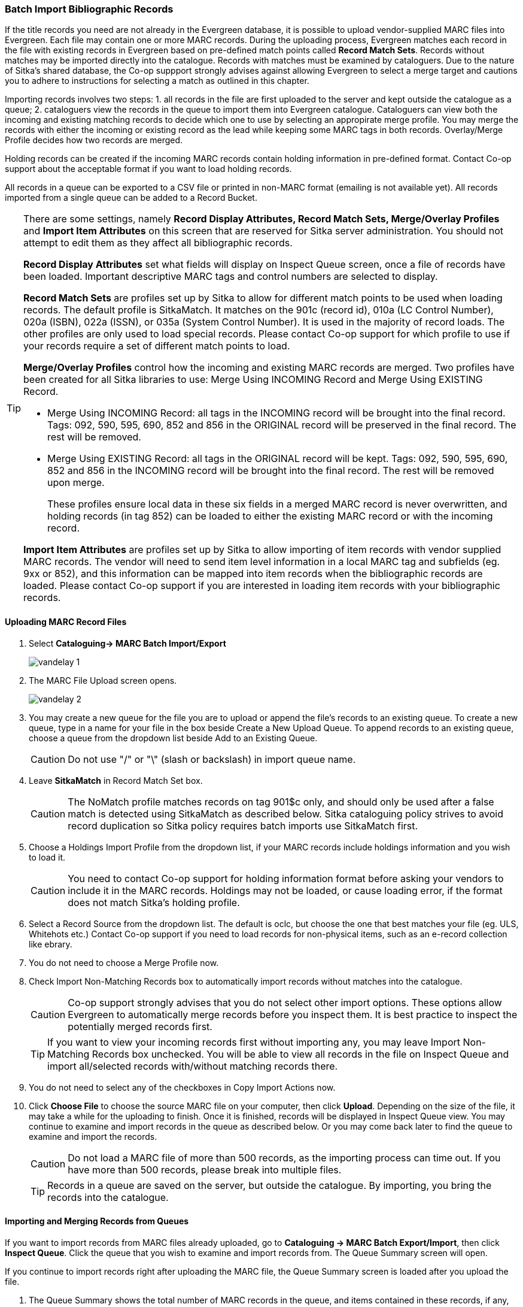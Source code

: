 Batch Import Bibliographic Records
~~~~~~~~~~~~~~~~~~~~~~~~~~~~~~~~~~~

If the title records you need are not already in the Evergreen database, it is possible to upload vendor-supplied MARC files into Evergreen. Each file may contain one or more MARC records. During the uploading process, Evergreen matches each record in the file with existing records in Evergreen based on pre-defined match points called *Record Match Sets*. Records without matches may be imported directly into the catalogue. Records with matches must be examined by cataloguers. Due to the nature of Sitka's shared database, the Co-op suppport strongly advises against allowing Evergreen to select a merge target and cautions you to adhere to instructions for selecting a match as outlined in this chapter.

Importing records involves two steps: 1. all records in the file are first uploaded to the server and kept outside the catalogue as a queue; 2. cataloguers view the records in the queue to import them into Evergreen catalogue. Cataloguers can view both the incoming and existing matching records to decide which one to use by selecting an appropirate merge profile. You may merge the records with either the incoming or existing record as the lead while keeping some MARC tags in both records. Overlay/Merge Profile decides how two records are merged.

Holding records can be created if the incoming MARC records contain holding information in pre-defined format. Contact Co-op support about the acceptable format if you want to load holding records.

All records in a queue can be exported to a CSV file or printed in non-MARC format (emailing is not available yet). All records imported from a single queue can be added to a Record Bucket.

[TIP]
=====
There are some settings, namely *Record Display Attributes, Record Match Sets, Merge/Overlay Profiles* and *Import Item Attributes* on this screen that are reserved for Sitka server administration. You should not attempt to edit them as they affect all bibliographic records.

*Record Display Attributes* set what fields will display on Inspect Queue screen, once a file of records have been loaded. Important descriptive MARC tags and control numbers are selected to display.

*Record Match Sets* are profiles set up by Sitka to allow for different match points to be used when loading records. The default profile is SitkaMatch. It matches on the 901c (record id), 010a (LC Control Number), 020a (ISBN), 022a (ISSN), or 035a (System Control Number). It is used in the majority of record loads. The other profiles are only used to load special records. Please contact Co-op support for which profile to use if your records require a set of different match points to load.

*Merge/Overlay Profiles* control how the incoming and existing MARC records are merged. Two profiles have been created for all Sitka libraries to use: Merge Using INCOMING Record and Merge Using EXISTING Record. 

* Merge Using INCOMING Record: all tags in the INCOMING record will be brought into the final record. Tags: 092, 590, 595, 690, 852 and 856 in the ORIGINAL record will be preserved in the final record. The rest will be removed.
* Merge Using EXISTING Record: all tags in the ORIGINAL record will be kept. Tags: 092, 590, 595, 690, 852 and 856 in the INCOMING record will be brought into the final record. The rest will be removed upon merge.
+
These profiles ensure local data in these six fields in a merged MARC record is never overwritten, and holding records (in tag 852) can be loaded to either the existing MARC record or with the incoming record.

*Import Item Attributes* are profiles set up by Sitka to allow importing of item records with vendor supplied MARC records. The vendor will need to send item level information in a local MARC tag and subfields (eg. 9xx or 852), and this information can be mapped into item records when the bibliographic records are loaded. Please contact Co-op support if you are interested in loading item records with your bibliographic records.
=====

Uploading MARC Record Files
^^^^^^^^^^^^^^^^^^^^^^^^^^^^

. Select *Cataloguing-> MARC Batch Import/Export*
+
image:images/cat/vandelay-1.png[]
+
. The MARC File Upload screen opens.
+
image:images/cat/vandelay-2.png[]
+
. You may create a new queue for the file you are to upload or append the file's records to an existing queue. To create a new queue, type in a name for your file in the box beside Create a New Upload Queue. To append records to an existing queue, choose a queue from the dropdown list beside Add to an Existing Queue.
+
[CAUTION]
=========
Do not use "/" or "\" (slash or backslash) in import queue name.
=========
+
. Leave *SitkaMatch* in Record Match Set box.
+
[CAUTION]
=========
The NoMatch profile matches records on tag 901$c only, and should only be used after a false match is detected using SitkaMatch as described below. Sitka cataloguing policy strives to avoid record duplication so Sitka policy requires batch imports use SitkaMatch first.
=========
+
. Choose a Holdings Import Profile from the dropdown list, if your MARC records include holdings information and you wish to load it.
+
[CAUTION]
=========
You need to contact Co-op support for holding information format before asking your vendors to include it in the MARC records. Holdings may not be loaded, or cause loading error, if the format does not match Sitka's holding profile.
=========
+
. Select a Record Source from the dropdown list. The default is oclc, but choose the one that best matches your file (eg. ULS, Whitehots etc.) Contact Co-op support if you need to load records for non-physical items, such as an e-record collection like ebrary.
+
. You do not need to choose a Merge Profile now.
+
. Check Import Non-Matching Records box to automatically import records without matches into the catalogue.
+
[CAUTION]
=========
Co-op support strongly advises that you do not select other import options. These options allow Evergreen to automatically merge records before you inspect them. It is best practice to inspect the potentially merged records first.
=========
+
[TIP]
=====
If you want to view your incoming records first without importing any, you may leave Import Non-Matching Records box unchecked. You will be able to view all records in the file on Inspect Queue and import all/selected records with/without matching records there.
=====
+
. You do not need to select any of the checkboxes in Copy Import Actions now.
+
. Click *Choose File* to choose the source MARC file on your computer, then click *Upload*. Depending on the size of the file, it may take a while for the uploading to finish. Once it is finished, records will be displayed in Inspect Queue view. You may continue to examine and import records in the queue as described below. Or you may come back later to find the queue to examine and import the records.
+
[CAUTION]
=========
Do not load a MARC file of more than 500 records, as the importing process can time out. If you have more than 500 records, please break into multiple files.
=========
+
[TIP]
=====
Records in a queue are saved on the server, but outside the catalogue. By importing, you bring the records into the catalogue.
=====

Importing and Merging Records from Queues
^^^^^^^^^^^^^^^^^^^^^^^^^^^^^^^^^^^^^^^^^^

If you want to import records from MARC files already uploaded, go to *Cataloguing -> MARC Batch Export/Import*, then click *Inspect Queue*. Click the queue that you wish to examine and import records from. The Queue Summary screen will open.

If you continue to import records right after uploading the MARC file, the Queue Summary screen is loaded after you upload the file.

. The Queue Summary shows the total number of MARC records in the queue, and items contained in these records, if any, how many of them have been imported, and how many of them encountered an error when Evergreen attempted to import them.
+
Queue Filter allows you to display only the selected type of records in the table below.
+
A selected number of records (10, 20, 50, 100) are displayed per page. Use the dropdown list beside Records per Page to select your preferred number. Use Previous and Next to flip over the page.
+
The records in the queue can be exported in non-MARC format via the method selected from the Export Queue As dropdown list. (Exporting via email is not currently functional.)
+
If you imported holdings with the MARC records, you may view them by View Import Items.
+
You may export non-imported records to a MARC file by clicking Export Non-Imported Records. You may work on these records and load them later.
+
You may add all imported MARC records in the queue to a Record Bucket by using Copy to Bucket.
+
image::images/cat/vandelay-3.png[]
+
. You can view both incoming and existing match records, if any, to determine which record to use. The links in *View MARC* column lead you to the incoming records, while records in the *Matches* column link to existing records. A blank in the Matches column means no match record has been found.
+
. Click the blue coloured *View MARC* link to view the incoming record. You may edit it before importing by clicking *Edit*. Once editing is complete, click *Save Changes*. Click *Return* to go back to the Record Queue screen.
+
image::images/cat/vandelay-4.png[]
+
. On Record Queue screen click the blue coloured *Matches* link to view the match record. This takes you to the following Import Matches screen.
. On the Import Matches screen, you will see the match record's ID number and some non-MARC information. Click *View MARC*. The existing MARC record is displayed in view mode. You can not edit it. Once done, click *Return* to go back to the Import Matches screen.
+
image::images/cat/vandelay-5.png[]
+
[TIP]
=====
Match Score is the total score from all matched fields specified in the Record Match Set.

This list shows the matching points and the scores assigned to each point of SitkaMatch. Match scores are used to indicate how well two records are matched. For example, if two records contain the same value in tag 901$c, highly likely they are matches. So tag 901$c is assigned a very high score. If the incoming and existing records match on tag 010$a and 020$a, the match score will be 600.

* 901$c: 800
* 010$a: 500
* 020$a: 100
* 024$a: 100
* 022$a: 90
* 035$a: 25
=====

. Upon inspecting both incoming and existing record(s), if the match record is a true match but a brief record, you may mark the match MARC record as a merge target by selecting the checkbox in front of the record in the Merge Target column. Click *Back to Import Queue* once done.
+
If the match record in Evergreen is a true match but a full record, Sitka policy requires you to use the existing record instead of importing another. Do not import the record.
+
image::images/cat/vandelay-6.png[]
+
However, if the incoming record contains local information in tags 092, 590, 595, 690, 852 or 856 that you want to bring into the existing record, such as loading holding records to existing MARC records, you need to mark the match record as a merge target. In this scenario you would use the *Merge Using EXISTING Record* merge profile as described in next step. If you are interested in loading holdings/item information, please contact Co-op support to set it up.

. If you have marked a merge target, the record is shown as selected once you are back on the Record Queue screen.
+
You may inspect other records on the list. Once finished inspecting the list, click *Import Selected Records* under Queue Actions.
+
image::images/cat/vandelay-7.png[]
+
. You are prompted to select import options. Make your choices and click *Import*.
+
image::images/cat/vandelay-8.png[]
+
For Merge Profile, choose one of the following based on which record should be the lead.
+
* Merge Using INCOMING Record: uses the incoming record as the lead. Information in existing record in tags 092, 590, 595, 690, 852 (holdings) and 856 will be kept.
* Merge Using EXISTING Record: uses the existing record in the catalogue as the lead. Information in the incoming record in tags 092, 590, 595, 690, 852 (holdings) and 856 will be kept. Use this profile when you attach holdings in your MARC file to existing Evergreen MARC records.

+
If you have marked a merge target, you do not need to select any further import options. The marked target will be merged. If you have not already imported non-matching records you can now select Import Non-Matching Records.
+
[TIP]
=====
Merge On Exact Match (901c), Merge On Single Match, and Merge On Best Match are designed to allow Evergreen to programmatically select the best match. Due to the nature of Sitka's shared database, Co-op support strongly advises against allowing Evergreen to select a merge target and cautions you to adhere to instructions for selecting a match as outlined above.
=====
+
Do not use Best/Single Match Minimum Quality Ratio or Insufficient Quality Fall-Through Profile at this time.
+
If you have On Order brief item records and wish to overlay them with full item records loaded via the MARC records, you need to select checkbox Auto-overlay On-order Cataloguing Copies. Evergreen will overlay the items having matching circulating library and On-order status.
+
If you load items for multiple branches or a branch other than your working location, you need to select checkbox Use Org Unit Matching in Copy to Determine Best Match, too.
+
[CAUTION]
=========
The option Auto-Overlay In-process Acquisitions Copies should only be used if you are working with on-order line items created in the Acquisitions module. For more details please see Auto-Overlay In Process Acquisitions Copies
========

. Once the records are imported, the display is back on Queue Summary screen. You will see the Import Time column is filled in for the selected records. The imported record id is displayed in Imported As column.
+
[TIP]
=====
A record can be imported only once.

Sitka has profiled certain fields, primarily 9xx fields, to be automatically stripped when records are imported through Batch Import. The default fields that are stripped are 906, 923, 925, 936, 948, 955, 959, 963.
=====
